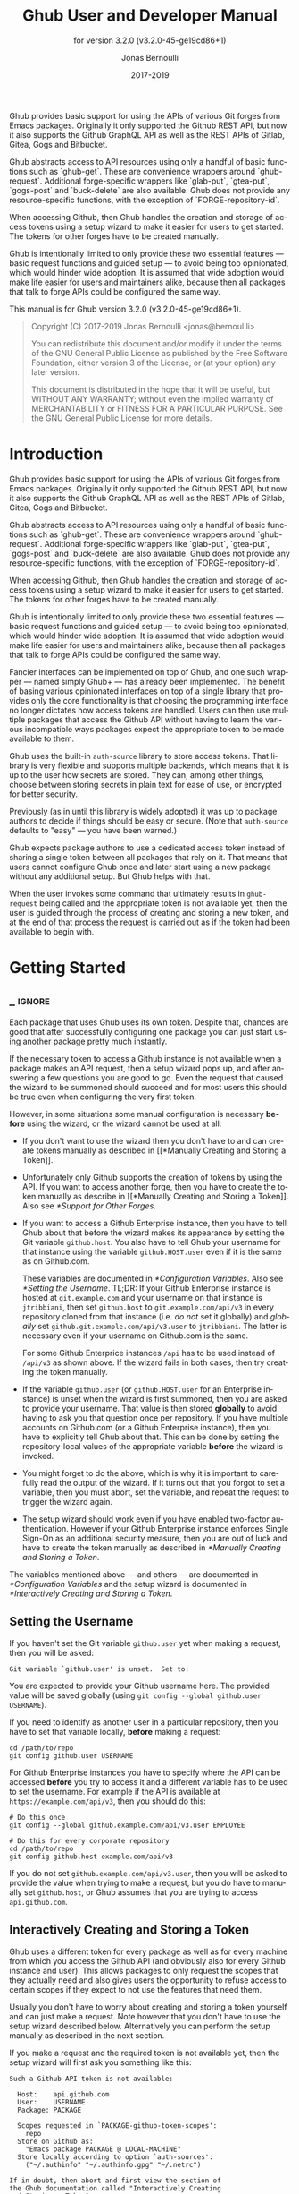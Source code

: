#+TITLE: Ghub User and Developer Manual
:PREAMBLE:
#+AUTHOR: Jonas Bernoulli
#+EMAIL: jonas@bernoul.li
#+DATE: 2017-2019
#+LANGUAGE: en

#+TEXINFO_DIR_CATEGORY: Emacs
#+TEXINFO_DIR_TITLE: Ghub: (ghub).
#+TEXINFO_DIR_DESC: Minuscule client library for the Github API.
#+SUBTITLE: for version 3.2.0 (v3.2.0-45-ge19cd86+1)

#+TEXINFO_DEFFN: t
#+OPTIONS: H:4 num:4 toc:2
#+PROPERTY: header-args :eval never
#+BIND: ox-texinfo+-before-export-hook ox-texinfo+-update-copyright-years
#+BIND: ox-texinfo+-before-export-hook ox-texinfo+-update-version-strings

Ghub provides basic support for using the APIs of various Git forges
from Emacs packages.  Originally it only supported the Github REST
API, but now it also supports the Github GraphQL API as well as the
REST APIs of Gitlab, Gitea, Gogs and Bitbucket.

Ghub abstracts access to API resources using only a handful of basic
functions such as `ghub-get`.  These are convenience wrappers around
`ghub-request`.  Additional forge-specific wrappers like `glab-put`,
`gtea-put`, `gogs-post` and `buck-delete` are also available.  Ghub
does not provide any resource-specific functions, with the exception
of `FORGE-repository-id`.

When accessing Github, then Ghub handles the creation and storage of
access tokens using a setup wizard to make it easier for users to get
started.  The tokens for other forges have to be created manually.

Ghub is intentionally limited to only provide these two essential
features — basic request functions and guided setup — to avoid being
too opinionated, which would hinder wide adoption.  It is assumed that
wide adoption would make life easier for users and maintainers alike,
because then all packages that talk to forge APIs could be configured
the same way.

#+TEXINFO: @noindent
This manual is for Ghub version 3.2.0 (v3.2.0-45-ge19cd86+1).

#+BEGIN_QUOTE
Copyright (C) 2017-2019 Jonas Bernoulli <jonas@bernoul.li>

You can redistribute this document and/or modify it under the terms
of the GNU General Public License as published by the Free Software
Foundation, either version 3 of the License, or (at your option) any
later version.

This document is distributed in the hope that it will be useful,
but WITHOUT ANY WARRANTY; without even the implied warranty of
MERCHANTABILITY or FITNESS FOR A PARTICULAR PURPOSE.  See the GNU
General Public License for more details.
#+END_QUOTE
:END:
* Introduction

Ghub provides basic support for using the APIs of various Git forges
from Emacs packages.  Originally it only supported the Github REST
API, but now it also supports the Github GraphQL API as well as the
REST APIs of Gitlab, Gitea, Gogs and Bitbucket.

Ghub abstracts access to API resources using only a handful of basic
functions such as `ghub-get`.  These are convenience wrappers around
`ghub-request`.  Additional forge-specific wrappers like `glab-put`,
`gtea-put`, `gogs-post` and `buck-delete` are also available.  Ghub
does not provide any resource-specific functions, with the exception
of `FORGE-repository-id`.

When accessing Github, then Ghub handles the creation and storage of
access tokens using a setup wizard to make it easier for users to get
started.  The tokens for other forges have to be created manually.

Ghub is intentionally limited to only provide these two essential
features — basic request functions and guided setup — to avoid being
too opinionated, which would hinder wide adoption.  It is assumed that
wide adoption would make life easier for users and maintainers alike,
because then all packages that talk to forge APIs could be configured
the same way.

Fancier interfaces can be implemented on top of Ghub, and one such
wrapper — named simply Ghub+ — has already been implemented.  The
benefit of basing various opinionated interfaces on top of a single
library that provides only the core functionality is that choosing the
programming interface no longer dictates how access tokens are
handled.  Users can then use multiple packages that access the Github
API without having to learn the various incompatible ways packages
expect the appropriate token to be made available to them.

Ghub uses the built-in ~auth-source~ library to store access tokens.
That library is very flexible and supports multiple backends, which
means that it is up to the user how secrets are stored.  They can,
among other things, choose between storing secrets in plain text for
ease of use, or encrypted for better security.

Previously (as in until this library is widely adopted) it was up to
package authors to decide if things should be easy or secure.  (Note
that ~auth-source~ defaults to "easy" — you have been warned.)

Ghub expects package authors to use a dedicated access token instead
of sharing a single token between all packages that rely on it.  That
means that users cannot configure Ghub once and later start using a
new package without any additional setup.  But Ghub helps with that.

When the user invokes some command that ultimately results in
~ghub-request~ being called and the appropriate token is not available
yet, then the user is guided through the process of creating and
storing a new token, and at the end of that process the request is
carried out as if the token had been available to begin with.

* Getting Started
** _ :ignore:

Each package that uses Ghub uses its own token.  Despite that, chances
are good that after successfully configuring one package you can just
start using another package pretty much instantly.

If the necessary token to access a Github instance is not available
when a package makes an API request, then a setup wizard pops up, and
after answering a few questions you are good to go.  Even the request
that caused the wizard to be summoned should succeed and for most
users this should be true even when configuring the very first token.

However, in some situations some manual configuration is necessary
*before* using the wizard, or the wizard cannot be used at all:

- If you don't want to use the wizard then you don't have to and can
  create tokens manually as described in [[*Manually Creating and
  Storing a Token]].

- Unfortunately only Github supports the creation of tokens by using
  the API.  If you want to access another forge, then you have to
  create the token manually as describe in [[*Manually Creating and
  Storing a Token]].  Also see [[*Support for Other Forges]].

- If you want to access a Github Enterprise instance, then you have
  to tell Ghub about that before the wizard makes its appearance by
  setting the Git variable ~github.host~.  You also have to tell Ghub
  your username for that instance using the variable ~github.HOST.user~
  even if it is the same as on Github.com.

  These variables are documented in [[*Configuration Variables]]. Also see
  [[*Setting the Username]].  TL;DR: If your Github Enterprise instance is
  hosted at ~git.example.com~ and your username on that instance is
  ~jtribbiani~, then set ~github.host~ to ~git.example.com/api/v3~ in every
  repository cloned from that instance (i.e. /do not/ set it globally)
  and /globally/ set ~github.git.example.com/api/v3.user~ to ~jtribbiani~.
  The latter is necessary even if your username on Github.com is the
  same.

  For some Github Enterprice instances ~/api~ has to be used instead of
  ~/api/v3~ as shown above.  If the wizard fails in both cases, then try
  creating the token manually.

- If the variable ~github.user~ (or ~github.HOST.user~ for an Enterprise
  instance) is unset when the wizard is first summoned, then you are
  asked to provide your username.  That value is then stored *globally*
  to avoid having to ask you that question once per repository.  If
  you have multiple accounts on Github.com (or a Github Enterprise
  instance), then you have to explicitly tell Ghub about that.  This
  can be done by setting the repository-local values of the
  appropriate variable *before* the wizard is invoked.

- You might forget to do the above, which is why it is important to
  carefully read the output of the wizard.  If it turns out that you
  forgot to set a variable, then you must abort, set the variable, and
  repeat the request to trigger the wizard again.

- The setup wizard should work even if you have enabled two-factor
  authentication.  However if your Github Enterprise instance enforces
  Single Sign-On as an additional security measure, then you are out
  of luck and have to create the token manually as described in
  [[*Manually Creating and Storing a Token]].

The variables mentioned above — and others — are documented in
[[*Configuration Variables]] and the setup wizard is documented in
[[*Interactively Creating and Storing a Token]].

** Setting the Username

If you haven't set the Git variable ~github.user~ yet when making a
request, then you will be asked:

#+BEGIN_EXAMPLE
  Git variable `github.user' is unset.  Set to:
#+END_EXAMPLE

You are expected to provide your Github username here.  The provided
value will be saved globally (using ~git config --global github.user
USERNAME~).

If you need to identify as another user in a particular repository,
then you have to set that variable locally, *before* making a request:

#+BEGIN_SRC shell
  cd /path/to/repo
  git config github.user USERNAME
#+END_SRC

For Github Enterprise instances you have to specify where the API can
be accessed *before* you try to access it and a different variable has
to be used to set the username.  For example if the API is available
at ~https://example.com/api/v3~, then you should do this:

#+BEGIN_SRC shell
  # Do this once
  git config --global github.example.com/api/v3.user EMPLOYEE

  # Do this for every corporate repository
  cd /path/to/repo
  git config github.host example.com/api/v3
#+END_SRC

If you do not set ~github.example.com/api/v3.user~, then you will be
asked to provide the value when trying to make a request, but you do
have to manually set ~github.host~, or Ghub assumes that you are trying
to access ~api.github.com~.

** Interactively Creating and Storing a Token

Ghub uses a different token for every package as well as for every
machine from which you access the Github API (and obviously also for
every Github instance and user).  This allows packages to only request
the scopes that they actually need and also gives users the
opportunity to refuse access to certain scopes if they expect to not
use the features that need them.

Usually you don't have to worry about creating and storing a token
yourself and can just make a request.  Note however that you don't
have to use the setup wizard described below.  Alternatively you can
perform the setup manually as described in the next section.

If you make a request and the required token is not available yet,
then the setup wizard will first ask you something like this:

#+BEGIN_EXAMPLE
  Such a Github API token is not available:

    Host:    api.github.com
    User:    USERNAME
    Package: PACKAGE

    Scopes requested in `PACKAGE-github-token-scopes':
      repo
    Store on Github as:
      "Emacs package PACKAGE @ LOCAL-MACHINE"
    Store locally according to option `auth-sources':
      ("~/.authinfo" "~/.authinfo.gpg" "~/.netrc")

  If in doubt, then abort and first view the section of
  the Ghub documentation called "Interactively Creating
  and Storing a Token".

  Create and store such a token? (yes or no)
#+END_EXAMPLE

If you don't have any doubts, then answer "yes".  Lets address some
of the doubts that you might have:

- ~Host~ usually is "api.github.com" and that is usually what you want.
  If you are trying to access a Github Enterprise instance, then it
  should be something else and you have to set the value manually
  before the setup wizard is summoned, as described in the parent
  section.

- ~User~ should be your Github.com (or Github Enterprise instance)
  username.  If it is something else and it doesn't look like a simple
  typo, then you should read the parent section again.  In either case
  you have to abort.

- ~Package~ should be the name of the package you are using to access
  the Github API.

  If it is ~ghub~, then the package author disregarded that convention
  and you should probably report a bug in the issue tracker of that
  package.

  Or you yourself are using ~ghub-request~ or one of its wrappers
  directly, in which case this is expected and perfectly fine.  In
  that case you might however want to abort and change the value of
  the variable ~ghub-github-token-scopes~ before triggering the wizard
  again.

- Each ~PACKAGE~ has to specify the tokens that it needs using a
  variable named ~PACKAGE-github-token-scopes~.  The doc-string of
  that variable should document why the various scopes are needed.

  The meaning of the various scopes are documented at
  https://magit.vc/goto/f63aeb0a.

- The value of ~auth-sources~ is shown.  The default value causes
  secrets to be stored in plain text.  Because this might be
  unexpected, Ghub additionally displays a warning when appropriate.

  #+BEGIN_EXAMPLE
    WARNING: The token will be stored unencrypted in "~/.authinfo".
             If you don't want that, you have to abort and customize
             the `auth-sources' option.
  #+END_EXAMPLE

  Whether that is something that needs fixing, is up to you.  If your
  answer is yes, then you should abort and see [[*How Ghub uses
  Auth-Source]] for instructions on how to save the token more securely.

- When creating a token it is necessary to provide a token
  description.  Ghub uses descriptions that have the form "Emacs
  package PACKAGE @ LOCAL-MACHINE".

  Github uses the token description to identify the token, not merely
  as something useful to humans.  Token descriptions therefore have to
  be unique and in rare cases you get an additional prompt, asking you
  something like:

  #+BEGIN_EXAMPLE
    A token named "Emacs package PACKAGE @ LOCAL-MACHINE"
    already exists on Github.  Replace it?
  #+END_EXAMPLE

  You might see this message when you have lost the old token and want
  to replace it with a new one, in which case you should obviously just
  proceed.

  Or two of your computers have the same hostname, which is bad
  practice because it gains you nothing but leads to issues such as
  this.  Or you are dual-booting on this machine and use the same
  hostname in all operating systems, which is a somewhat reasonable
  thing to do, but never-the-less leads to issues like this.

  In either case you will have to use something other than the value
  returned by ~system-name~ to identify the current machine or operating
  system.  Or you can continue to identify different things using the
  same identifier, in which case you have to manually distribute the
  token.

  The former is recommended and also easier to do, using the variable
  ~ghub-override-system-name~.  See [[*Configuration Variables]] for
  details.

After the above prompt you are also asked for your username and
password.  If you have enabled two-factor authentication, then you
also have to provide the authentication code at least twice.  If you
make sure the code is still good for a while when asked for it first,
then you can just press ~RET~ at the later prompt(s).

** Manually Creating and Storing a Token

If you cannot or don't want to use the wizard then you have to (1)
figure out what scopes a package wants, (2) create such a token using
the web interface and (3) store the token where Ghub expects to find
it.

A package named ~PACKAGE~ has to specify the scopes that it wants in
the variable named ~PACKAGE-github-token-scopes~.  The doc-string of
such variables should document what the various scopes are needed for.

To create or edit a token go to https://github.com/settings/tokens.
For Gitlab.com use https://gitlab.com/profile/personal_access_tokens.

Finally store the token in a place where Ghub looks for it, as
described in [[*How Ghub uses Auth-Source]].

If you store the token in a file like ~~/.authinfo~, then note that
~auth-source~'s parsing of that file is brittle.  Make sure the file
ends with a newline character, that there are no empty or invalid
lines, and that all comments are prefixed with ~#~.

** How Ghub uses Auth-Source

Please see [[info:auth]] for all the gory details about Auth-Source.
Some Ghub-specific information and important notes follow.

The variable ~auth-sources~ controls how and where Auth-Source stores
new secrets and where it looks for known secrets.  The default value
is ~("~/.authinfo" "~/.authinfo.gpg" "~/.netrc")~, which means that it
looks in all of these files in order to find secrets and that it
stores new secrets in ~~/.authinfo~ because that is the first element of
the list.  It doesn't matter which files already do or don't exist
when storing a new secret, the first file is always used.

Secrets are stored in ~~/.authinfo~ in plain text.  If you don't want
that (good choice), then you have to customize ~auth-sources~, e.g. by
flipping the positions of the first two elements.

Auth-Source also supports storing secrets in various key-chains.
Refer to its documentation for more information.

Some Auth-Source backends only support storing three values per entry,
the "machine", the "login" and the "password".  Because Ghub uses
separate tokens for each package, it has to squeeze four values into
those three slots, and it does that by using "USERNAME^PACKAGE" as the
"login".

Assuming your username is "ziggy",the package is named "stardust", and
you want to access *Github.com* an entry in one of the three mentioned
files would then look like this:

#+BEGIN_SRC example
  machine api.github.com login ziggy^stardust password 012345abcdef...
#+END_SRC

Assuming your username is "ziggy",the package is named "stardust", and
you want to access *Gitlab.com* an entry in one of the three mentioned
files would then look like this:

#+BEGIN_SRC example
  machine gitlab.com/api/v4 login ziggy^stardust password 012345abcdef...
#+END_SRC

* Using Ghub in Personal Scripts

You can use ~ghub-request~ and its wrapper functions in your personal
scripts, of course.  Unlike when you use Ghub from a package that you
distribute for others to use, you don't have to specify a package in
personal scripts.

#+BEGIN_SRC emacs-lisp
  ;; This is perfectly acceptable in personal scripts ...
  (ghub-get "/user")

  ;; ... and actually equal to
  (ghub-get "/user" nil :auth 'ghub)

  ;; In packages you have to specify the package using AUTH.
  (ghub-get "/user" nil :auth 'foobar)
#+END_SRC

When you do not specify the ~AUTH~ argument, then a request is made on
behalf of the ~ghub~ package itself.  Like for any package that uses
Ghub, ~ghub~ has to declare what scopes it needs, using, in this case,
the variable ~ghub-github-token-scopes~.

The default value of that variable is ~(repo)~ and you might want to add
additional scopes.  You can later add additional scopes to an existing
token, using the web interface at https://github.com/settings/tokens.

If you do that, then you might want to also set the variable
accordingly, but note that Ghub only consults that when *creating* a new
token.  If you want to know a token's effective scopes use the command
~ghub-token-scopes~, described in the next section.

* Using Ghub in a Package

Every package should use its own token.  This allows you as the author
of some package to only request access to API scopes that are actually
needed, which in turn might make it easier for users to trust your
package not to do unwanted things.

The scopes used by ~PACKAGE~ have to be defined using the variable
~PACKAGE-github-token-scopes~, and you have to tell ~ghub-request~ on
behalf of which package a request is being made by passing the symbol
~PACKAGE~ as the value of its ~AUTH~ argument.

#+BEGIN_SRC emacs-lisp
  (ghub-request "GET" "/user" nil :auth 'PACKAGE)
#+END_SRC

- Variable: PACKAGE-github-token-scopes

  This variable defines the token scopes requested by the package
  named ~PACKAGE~.  The doc-string should explain what the various
  scopes are needed for to prevent users from giving ~PACKAGE~ fewer
  permissions than it absolutely needs and also to give them greater
  confidence that ~PACKAGE~ is only requesting the permissions that it
  actually needs.

  The value of this variable does not necessarily correspond to the
  scopes that the respective token actually gives access to.  There is
  nothing that prevents users from changing the value *after* creating
  the token or from editing the token's scopes later on.

  So it is pointless to check the value of this variable before making
  a request.  You also should not query the API to reliably determine
  the supported tokens before making a query.  Doing the latter would
  mean that every request becomes two requests and that the first
  request would have to be done using the user's password instead of a
  token.

- Command: ghub-token-scopes

  Because we cannot be certain that the user hasn't messed up the
  scopes, Ghub provides this command to make it easy to debug such
  issues without having to rely on users being thoughtful enough to
  correctly determine the used scopes manually.

  Just tell users to run ~M-x ghub-token-scopes~ and to provide the
  correct values for the ~HOST~, ~USERNAME~ and ~PACKAGE~ when
  prompted, and to then post the output.

  It is to be expected that users will occasionally mess that up so
  this command outputs not only the scopes but also the user input so
  that you can have greater confidence in the validity of the user's
  answer.

  #+BEGIN_EXAMPLE
    Scopes for USERNAME^PACKAGE@HOST: (SCOPE...)
  #+END_EXAMPLE

* API
** _ :ignore:

This section describes the Ghub API.  In other words it describes the
public functions and variables provided by the Ghub package and not
the APIs of the supported forges, which can be accessed by using those
functions.  The forge APIs are documented at:

- Github: https://developer.github.com/v3
- Gitlab: https://docs.gitlab.com/ee/api/README.html
- Gitea: https://docs.gitea.io/en-us/api-usage and
  https://try.gitea.io/api/swagger
- Gogs: https://github.com/gogs/go-gogs-client/wiki
- Bitbucket: https://developer.atlassian.com/bitbucket/api/2/reference

** Making Requests

- Function: ghub-request method resource &optional params &key query payload headers unpaginate noerror reader username auth host callback errorback url value error extra method*

  This function makes a request for ~RESOURCE~ using ~METHOD~.
  ~PARAMS~, ~QUERY~, ~PAYLOAD~ and/or ~HEADERS~ are alists holding
  additional request data.  The response body is returned and the
  response headers are stored in the variable ~ghub-response-headers~.

  - ~METHOD~ is the HTTP method, given as a string.
  - ~RESOURCE~ is the resource to access, given as a string beginning
    with a slash.

  - ~PARAMS~, ~QUERY~, ~PAYLOAD~ and ~HEADERS~ are alists and are used
    to specify request data.  All these arguments are alists that
    resemble the JSON expected and returned by the Github API.  The
    keys are symbols and the values stored in the ~cdr~ (not the
    ~cadr~) can be strings, integers, or lists of strings and
    integers.

    The Github API documentation is vague on how data has to be
    transmitted and for a particular resource usually just talks about
    "parameters".  Generally speaking when the ~METHOD~ is "HEAD" or
    "GET", then they have to be transmitted as a query, otherwise as a
    payload.

    - Use ~PARAMS~ to automatically transmit like ~QUERY~ or ~PAYLOAD~
      would depending on ~METHOD~.
    - Use ~QUERY~ to explicitly transmit data as a query.
    - Use ~PAYLOAD~ to explicitly transmit data as a payload.  Instead
      of an alist, ~PAYLOAD~ may also be a string, in which case it
      gets encoded as UTF-8 but is otherwise transmitted as-is.
    - Use ~HEADERS~ for those rare resources that require that the
      data is transmitted as headers instead of as a query or payload.
      When that is the case, then the Github API documentation usually
      mentions it explicitly.

  - If ~SILENT~ is non-nil, then progress reports and the like are not
    messaged.

  - If ~UNPAGINATE~ is t, then this function make as many requests as
    necessary to get all values.  If ~UNPAGINATE~ is a natural number,
    then it gets at most that many pages.  For any other non-nil value
    it raises an error.

  - If ~NOERROR~ is non-nil, then no error is raised if the request
    fails and ~nil~ is returned instead.  If ~NOERROR~ is ~return~,
    then the error payload is returned instead of ~nil~.

  - If ~READER~ is non-nil, then it is used to read and return from
    the response buffer.  The default is ~ghub--read-json-payload~.
    For the very few resources that do not return JSON, you might want
    to use ~ghub--decode-payload~.

  - If ~USERNAME~ is non-nil, then the request is made on behalf of
    that user.  It is better to specify the user using the Git
    variable ~github.user~ for "api.github.com", or ~github.HOST.user~
    if connecting to a Github Enterprise instance.

  - Each package that uses Ghub should use its own token.  If ~AUTH~
    is ~nil~ or unspecified, then the generic ~ghub~ token is used
    instead.  This is only acceptable for personal utilities.  A
    packages that is distributed to other users should always use this
    argument to identify itself, using a symbol matching its name.

    Package authors who find this inconvenient should write a wrapper
    around this function and possibly for the method-specific
    functions as well.

    Beside ~nil~, some other symbols have a special meaning too.
    ~none~ means to make an unauthorized request.  ~basic~ means to
    make a password based request.  If the value is a string, then it
    is assumed to be a valid token.  ~basic~ and an explicit token
    string are only intended for internal and debugging uses.

    If ~AUTH~ is a package symbol, then the scopes are specified using
    the variable ~AUTH-github-token-scopes~.  It is an error if that
    is not specified.  See ~ghub-github-token-scopes~ for an example.

  - If ~HOST~ is non-nil, then connect to that Github instance.
    This defaults to "api.github.com".  When a repository is connected
    to a Github Enterprise instance, then it is better to specify that
    using the Git variable ~github.host~ instead of using this
    argument.

  - If ~FORGE~ is ~gitlab~, then connect to Gitlab.com or, depending
    on ~HOST~, to another Gitlab instance.  This is only intended for
    internal use.  Instead of using this argument you should use
    function ~glab-request~ and other ~glab-*~ functions.

  - If ~CALLBACK~ and/or ~ERRORBACK~ is non-nil, then this function makes
    one or more asynchronous requests and calls ~CALLBACK~ or ~ERRORBACK~
    when finished.  If no error occurred, then it calls ~CALLBACK~,
    unless that is ~nil~.

    If an error occurred, then it calls ~ERRORBACK~, or if that is nil,
    then ~CALLBACK~.  ~ERRORBACK~ can also be ~t~, in which case it signals
    instead.  ~NOERROR~ is ignored for all asynchronous requests.

    Both callbacks are called with four arguments.

    1. For ~CALLBACK~, the combined value of the retrieved pages.
       For ~ERRORBACK~, the error that occurred when retrieving the
       last page.
    2. The headers of the last page as an alist.
    3. Status information provided by ~url-retrieve~.  Its ~:error~
       property holds the same information as the first argument to
       ~ERRORBACK~.
    4. A ~ghub--req~ struct, which can be passed to ~ghub-continue~
       (which see) to retrieve the next page, if any.

- Function: ghub-continue args

  If there is a next page, then this function retrieves that.

  This function is only intended to be called from callbacks.  If
  there is a next page, then that is retrieved and the buffer that
  the result will be loaded into is returned, or t if the process
  has already completed.  If there is no next page, then return nil.

  Callbacks are called with four arguments (see ~ghub-request~).
  The forth argument is a ~ghub--req~ struct, intended to be passed
  to this function.  A callback may use the struct's ~extra~ slot
  to pass additional information to the callback that will be called
  after the next request.  Use the function ~ghub-req-extra~ to get
  and set the value of that slot.

  As an example, using ~ghub-continue~ in a callback like so:

  #+BEGIN_SRC emacs-lisp
    (ghub-get "/users/tarsius/repos" nil
              :callback (lambda (value _headers _status req)
                          (unless (ghub-continue req)
                            (setq my-value value))))
  #+END_SRC

  is equivalent to:

  #+BEGIN_SRC emacs-lisp
    (ghub-get "/users/tarsius/repos" nil
              :unpaginate t
              :callback (lambda (value _headers _status _req)
                          (setq my-value value)))
  #+END_SRC

  To demonstrate how to pass information from one callback to the
  next, here we record when we start fetching each page:

  #+BEGIN_SRC emacs-lisp
    (ghub-get "/users/tarsius/repos" nil
              :extra (list (current-time))
              :callback (lambda (value _headers _status req)
                          (push (current-time) (ghub-req-extra req))
                          (unless (ghub-continue req)
                            (setq my-times (ghub-req-extra req))
                            (setq my-value value))))
  #+END_SRC

- Variable: ghub-response-headers

  A select few Github API resources respond by transmitting data in
  the response header instead of in the response body.  Because there
  are so few of these inconsistencies, ~ghub-request~ always returns
  the response body.

  To access the response headers use this variable after ~ghub-request~
  has returned.

- Function: ghub-response-link-relations req headers payload

  This function returns an alist of the link relations in ~HEADERS~, or
  if optional ~HEADERS~ is nil, then those in ~ghub-response-headers~.

  When accessing a Bitbucket instance then the link relations are in
  ~PAYLOAD~ instead of ~HEADERS~, making their API merely RESTish and
  forcing this function to append those relations to the value of
  ~ghub-response-headers~, for later use when this function is called
  with ~nil~ for ~PAYLOAD~.

- Variable: ghub-override-system-name

  If non-nil, the value of this variable is used to override the value
  returned by ~system-name~ for the purpose of identifying the local
  machine, which is necessary because Ghub uses separate tokens for
  each machine.  Also see [[*Configuration Variables]].

- Variable: ghub-github-token-scopes
- Variable: PACKAGE-github-token-scopes

  Such a variable defines the token scopes requested by the respective
  package ~PACKAGE~ given by the first word in the variable name.
  ~ghub~ itself is treated like any other package.  Also see [[*Using
  Ghub in a Package]].

- Function: ghub-head resource &optional params &key query payload headers unpaginate noerror reader username auth host callback errorback
- Function: ghub-get resource &optional params &key query payload headers unpaginate noerror reader username auth host callback errorback

  These functions are simple wrappers around ~ghub-request~.  Their
  signature is identical to that of the latter, except that they do
  not have an argument named ~METHOD~.  The HTTP method is instead
  given by the second word in the function name.

  As described in the documentation for ~ghub-request~, it depends on
  the used method whether the value of the ~PARAMS~ argument is used
  as the query or the payload.  For the "HEAD" and "GET" methods it
  is used as the query.

- Function: ghub-put resource &optional params &key query payload headers unpaginate noerror reader username auth host callback errorback
- Function: ghub-post resource &optional params &key query payload headers unpaginate noerror reader username auth host callback errorback
- Function: ghub-patch resource &optional params &key query payload headers unpaginate noerror reader username auth host callback errorback
- Function: ghub-delete resource &optional params &key query payload headers unpaginate noerror reader username auth host callback errorback

  These functions are simple wrappers around ~ghub-request~.  Their
  signature is identical to that of the latter, except that they do
  not have an argument named ~METHOD~.  The HTTP method is instead
  given by the second word in the function name.

  As described in the documentation for ~ghub-request~, it depends on
  the used method whether the value of the ~PARAMS~ argument is used
  as the query or the payload.  For the "PUT", "POST", "PATCH" and
  "DELETE" methods it is used as the payload.

- Function: ghub-wait resource &optional duration &key username auth host

  Some API requests result in an immediate successful response even
  when the requested action has not actually been carried out yet.
  An example is the request for the creation of a new repository,
  which doesn't cause the repository to immediately become available.
  The Github API documentation usually mentions this when describing
  an affected resource.

  If you want to do something with some resource right after making
  a request for its creation, then you might have to wait for it to
  actually be created.  This function can be used to do so.  It
  repeatedly tries to access the resource until it becomes available
  or until the timeout exceeds.  In the latter case it signals
  ~ghub-error~.

  ~RESOURCE~ specifies the resource that this function waits for.

  ~DURATION~ specifies the maximum number of seconds to wait for,
  defaulting to 64 seconds.  Emacs will block during that time, but
  the user can abort using ~C-g~.

  The first attempt is made immediately and will often succeed.  If
  not, then another attempt is made after two seconds, and each
  subsequent attempt is made after waiting as long as we already
  waited between all preceding attempts combined.

  See ~ghub-request~'s documentation above for information about the
  other arguments.

- Function: ghub-graphql graphql &optional variables &key username auth host callback

  This function makes a GraphQL request using ~GRAPHQL~ and
  ~VARIABLES~ as inputs.  ~GRAPHQL~ is a GraphQL string.  ~VARIABLES~
  is a JSON-like alist.  The other arguments behave as for
  ~ghub-request~ (which see).

  The response is returned as a JSON-like alist.  Even if the response
  contains ~errors~, this function does not raise an error.
  Cursor-handling is likewise left to the caller.

** Authentication

- Command: ghub-create-token

  This command creates a new token using the values it reads from the
  user and then stores it according to the variable ~auth-sources~.
  It can also be called non-interactively, but you shouldn't do that
  yourself.

  This is useful if you want to fully setup things before attempting
  to make the initial request, if you want to provide fewer than the
  requested scopes or customize ~auth-sources~ first, or if something
  has gone wrong when using the wizard that is used when making a
  request without doing this first.  (Note that instead of using this
  command you can also just repeat the initial request after making
  the desired adjustments — that is easier.)

  This command reads, in order, the ~HOST~ (Github instance), the
  ~USERNAME~, the ~PACKAGE~, and the ~SCOPES~ in the minibuffer,
  providing reasonable default choices.  ~SCOPES~ defaults to the
  scopes that ~PACKAGE~ requests using the variable
  ~PACKAGE-github-token-scopes~.

- Command: ghub-token-scopes

  Users are free to give a token access to fewer scopes than what the
  respective package requested.  That can, of course, lead to issues,
  and package maintainers have to be able to quickly determine if such
  a (mis-)configuration is the root cause when users report issues.

  This command reads the required values in the minibuffer and then
  shows a message containing these values along with the scopes of the
  respective token.  It also returns the scopes (only) when called
  non-interactively.  Also see [[*Using Ghub in a Package]].

** Configuration Variables

The username and, unless you only use Github.com itself, the Github
Enterprise instance have to be configured using Git variables.  In
rare cases it might also be necessary to specify the identity of the
local machine, which is done using a lisp variable.

- Variable: github.user

  The Github.com username.  This should be set globally and if you
  have multiple Github.com user accounts, then you should set this
  locally only for those repositories that you want to access using
  the secondary identity.

- Variable: github.HOST.user

  This variable serves the same purpose as ~github.user~ but for the
  Github Enterprise instance identified by ~HOST~.

  The reason why separate variables are used is that this makes it
  possible to set both values globally instead of having to set one of
  the values locally in each and every repository that is connected to
  the Github Enterprise instance, not Github.com.

- Variable: github.host

  This variable should only be set locally for a repository and
  specifies the Github Enterprise edition that that repository is
  connected to.  You should not set this globally because then each
  and every repository becomes connected to the specified Github
  Enterprise instance, including those that should actually be
  connected to Github.com.

  When this is undefined, then "api.github.com" is used (defined in
  the constant ~ghub-default-host~, which you should never attempt to
  change.)

- Variable: ghub-override-system-name

  Ghub uses a different token for each quadruple ~(USERNAME PACKAGE
  HOST LOCAL-MACHINE)~.  Theoretically it could reuse tokens to some
  extent but that would be more difficult to implement, less flexible,
  and less secure (though slightly more convenient).

  A token is identified on the respective Github instance (Github.com
  or a Github Enterprise instance) using the pair ~(PACKAGE .
  LOCAL-MACHINE)~, or more precisely the string "Emacs package PACKAGE
  @ LOCAL-MACHINE".  ~USERNAME~ and ~HOST~ do not have to be encoded
  because the token is stored for ~USERNAME~ on ~HOST~ and cannot be
  used by another user and/or on another instance.

  There is one potential problem though; for any given ~(PACKAGE
  . LOCAL-MACHINE)~ there can only be one token identified by "Emacs
  package PACKAGE @ LOCAL-MACHINE"; Github does not allow multiple
  tokens with the same description because it uses the description as
  the identifier (it could use some hash instead, but alas it does
  not).

  If you have multiple machines and some of them have the same name,
  then you should probably change that as this is not how things ought
  to be.  However if you dual-boot, then it might make sense to give
  that machine the same name regardless of what operating system you
  have booted into.

  You could use the same token on both operating systems, but setting
  that up might be somewhat difficult because it is not possible to
  download an existing token from Github.  You could, of course,
  locally copy the token, but that is inconvenient and would make it
  harder to only revoke the token used on your infected Windows
  installation without also revoking it for your totally safe *BSD
  installation.

  Alternatively you can set this variable to a unique value, that will
  then be used to identify the local machine instead of the value
  returned by ~system-name~.

* GraphQL Support

- Function: ghub-graphql graphql &optional variables &key username auth host callback silent callback errorback value extra

  This function makes a GraphQL request using ~GRAPHQL~ and
  ~VARIABLES~ as inputs.  ~GRAPHQL~ is a GraphQL string.  ~VARIABLES~
  is a JSON-like alist.  The other arguments behave as for
  ~ghub-request~ (which see).

  The response is returned as a JSON-like alist.  Even if the response
  contains ~errors~, this function does not raise an error.
  Cursor-handling is likewise left to the caller.

~ghub-graphql~ is a thin convenience wrapper around ~ghub-request~,
similar to ~ghub-post~ and friends.  While the latter only hard-code
the value of the ~METHOD~ argument, the former also hard-codes ~RESOURCE~
and constructs ~PAYLOAD~ from ~GRAPHEQL~ and ~VARIABLES~.  It also drops
~UNPAGINATE~, ~NOERROR~, ~READER~ (internal functions expect alist-ified
JSON) and ~FORGE~ (only Github currently supports GraphQL).

~ghub-graphql~ does not account for the fact that pagination works
differently in GraphQL than it does in REST, so users of this function
have to deal with that themselves.  Likewise error handling works
differently and has to be done by the caller too.

An early attempt at implementing automatic unpaginating for GraphQL
can be found in the ~faithful-graphql~ branch, provided I haven't
deleted that by now.  On that branch I try to do things as intended by
the designers of GraphQL, using variables and fragments, and drowning
in a sea of boilerplate.

The problem with that approach is that it only works for applications
that fetch specific information on demand and actually want things to
be paginated.  I am convinced that GraphQL is very nice for web apps.

However the Forge package for which I am implementing all of this has
very different needs.  It wants to fetch "all the data" and "cache"
it locally, so that it is available even when there is no internet
connection.  GraphQL was designed around the idea that you should be
able to "ask for what you need and get exactly that".  But when that
boils down to "look, if I persist, then you are going to hand me over
all the data anyway, so just caught it up already", then things start
to fall apart.  If Github's GraphQL allowed pagination to be turned
off completely, then teaching ~ghub-graphql~ about error handling would
be enough.

But it doesn't and when doing things as intended, then that leads to
huge amounts of repetitive boilerplate, which is so boring to write
that doing it without introducing bugs left and right is near
impossible; so I decided to give up on GraphQL variables, fragments
and conditions, and instead implement something more powerful, though
also more opinionated.

- Function: ghub--graphql-vacuum query variables callback &optional until &key narrow username auth host forge

  This function is an opinionated alternative to ~ghub-graphql~.
  It relies and dark magic to get the job done.

  It makes an initial request using ~QUERY~.  It then looks for
  paginated edges in the returned data and makes more requests to
  resolve them.  In order to do so it automatically transforms the
  initial ~QUERY~ into another query suitable for that particular edge.
  The data retrieved by subsequent requests is then injected into the
  data of the original request before that is returned or passed to
  the callback.  If subsequently retrieved data features new paginated
  edges, then those are followed recursively.

  The end result is essentially the same as using ~ghub-graphql~, if
  only it were possible to say "do not paginate anything".  The
  implementation is much more complicated because it is not possible
  to do that.

  ~QUERY~ is a GraphQL query expressed as an s-expression.  The ~graphql~
  package is used to turn that into a GraphQL query string, but the
  format is somewhat different than as documented for that package.
  Also only a subset of the GraphQL features are supported; fragments
  for example are not, and magical stuff happens to variables.  This
  is not documented yet, I am afraid.  Look at existing callers.

  ~VARIABLES~ is a JSON-like alist as for ~ghub-graphql~.

  ~UNTIL~ is an alist ~((EDGE-until . VALUE)...)~.  When unpaginating ~EDGE~
  try not to fetch beyond the element whose first field has the value
  ~VALUE~ and remove that element as well as all "lesser" elements from
  the retrieved data if necessary.  Look at ~forge--pull-repository~ for
  an example.  This is only useful if you "cache" the response locally
  and want to avoid fetching data again that you already have.

  Other arguments behave as for ~ghub-graphql~ and ~ghub-request~, more or
  less.

Using ~ghub--graphql-vacuum~, the following resource specific functions
are implemented.  These functions are not part of the public API yet
and are very much subject to change.

- Function: ghub-fetch-repository owner name callback &optional until &key username auth host forge

  This function asynchronously fetches forge data about the specified
  repository.  Once all data has been collected, ~CALLBACK~ is called
  with the data as the only argument.

- Function: ghub-fetch-issue owner name callback &optional until &key username auth host forge

  This function asynchronously fetches forge data about the specified
  issue.  Once all data has been collected, ~CALLBACK~ is called
  with the data as the only argument.

- Function: ghub-fetch-pullreq owner name callback &optional until &key username auth host forge

  This function asynchronously fetches forge data about the specified
  pull-request.  Once all data has been collected, ~CALLBACK~ is called
  with the data as the only argument.

Note that in order to avoid duplication all of these functions base
their initial query on the query stored in ~ghub-fetch-repository~.  The
latter two pass that query through ~ghub--graphql-prepare-query~, which
then used ~ghub--graphql-narrow-query~ to remove parts the caller is not
interested in.  These two functions are also used internally, when
unpaginating, but as demonstrated here they can be useful even before
making an initial request.

* Support for Other Forges
** Forge Functions and Variables

Originally Ghub supported only Github but now it also supports Gitlab,
Gitea, Gogs and Bitbucket.  The function ~ghub-request~ and all the
~ghub-METHOD~ convenience wrappers default to acting on a Github forge
but can be told to act on another forge using their FORGE argument.

The FORGE argument only specifies what kind of forge to act on, not
which instance.  The HOST argument can be used to select the instance.
For some forges a default instance is defined:

- Forge ~github~ defaults to host ~api.github.com~.
- Forge ~gitlab~ defaults to host ~gitlab.com/api/v4~.
- Forge ~bitbucket~ defaults to host ~api.bitbucket.org/2.0~.
- No canonical host exists for the ~gitea~ and ~gogs~ forges and
  ~localhost:3000/api/v1~ is used as the default host in both cases.

Together the FORGE and HOST arguments specify the forge type and
instance.  In addition to that, it is also necessary to specify on
whose behalf the request is being made, which can be done using the
USERNAME and AUTH arguments.

Having to specify these arguments for every request is inconvenient.
Additional variables and convenience functions can be used to make
that unnecessary in most cases.

These variables can be set globally and/or for a specific repository
as explained in [[*Configuration Variables]] with a focus on Github
instances.  To summarize:

- For https://github.com the Git variable ~github.user~ specifies the
  user.
- For another ~github~ instance the Git variable ~github.HOST.user~
  specifies the user.  The HOST in that variable name is the same
  as the value of the HOST argument of the called function.
- Instead of specifying the HOST in every function call, the Git
  variable ~github.host~ can be used.  This should only be set locally.

#+TEXINFO: @noindent
For ~gitlab~ and ~bitbucket~ forges similar variables are available:

- ~gitlab.user~ specifies the https://gitlab.com user.
- ~gitlab.HOST.user~ specifies the user for the HOST ~gitlab~ instance.
- ~gitlab.host~ specifies the ~gitlab~ host, unless the HOST argument
  is non-nil
- ~bitbucket.user~ specifies the https://bitbucket.org user.
- ~bitbucket.HOST.user~ specifies the user for the HOST ~bitbucket~
  instance.
- ~bitbucket.host~ specifies the ~bitbucket~ host, unless the HOST
  argument is non-nil.

For ~gitea~ and ~gogs~ forges some similar variables are available,
however for some of the ~ghub.*~ variables no equivalent variable
exist for these two forges:

- ~gitea.user~ is *not* used because no canonical ~gitea~ instance exists.
- ~gitea.HOST.user~ specifies the user for the HOST ~gitea~ instance.
- ~gitea.host~ specifies the ~gitea~ host, unless the HOST argument is
  non-nil
- ~gogs.user~ is *not* used because no canonical ~gitea~ instance exists.
- ~gogs.HOST.user~ specifies the user for the HOST ~gogs~ instance.
- ~gogs.host~ specifies the ~gogs~ host, unless the HOST argument is
  non-nil

~ghub-request~ and ~ghub-METHOD~ can be used to make a request for any
of the supported forge types, but except when making a request for
a ~github~ instance, then that requires the use of the FORGE argument.

To avoid that, functions named ~FORGE-request~ and ~FORGE-METHOD~ are also
available.  The following forms are equivalent, for example:

#+BEGIN_SRC emacs-lisp
  (ghub-get ... :auth 'PACKAGE :forge 'gitlab)
  (glab-get ... :auth 'PACKAGE)
#+END_SRC

These forms would remain equivalent even if you did not specify a
value for the AUTH arguments — but you should not do that if you plan
to share your code with others (see [[*Using Ghub in a Package]]).  If you
do omit AUTH, then the request is made on behalf of the ~ghub~ package,
*regardless* of the symbol prefix of the function you use to do so.

All ~FORGE-request~ and ~FORGE-METHOD~ functions, including but not
limited to ~ghub-METHOD~, are very simple wrappers around ~ghub-request~.
They take fewer arguments than ~ghub-request~ and instead pass constant
values for the arguments METHOD and/or FORGE.

** Forge Limitations and Notes

- The token creation wizard is only available for ~github~ forges,
  because all other forges do not support using the API to create an
  API token.  As a consequence, if the user makes a request and the
  necessary token cannot be found, then that results in an error.
  Tokens can be created at:

  - Gitlab: https://gitlab.com/profile/personal_access_tokens
  - Bitbucket: https://bitbucket.org/account/user/tarsius/app-passwords
  - Gitea: https://localhost:3000/user/settings/applications
  - Gogs: https://localhost:3000/user/settings/applications

  Also see [[*Manually Creating and Storing a Token]] and [[*How Ghub uses
  Auth-Source]].

- As mentioned in the previous node, the variables ~gitea.host~ and
  ~gogs.host~ are not taken into account.

- Gitea and Gogs do not support limiting a token to certain scopes.

- The Bitbucket API is fairly broken.  Some resources only work if a
  slash is appended while others only work if no slash is appended.  I
  am unable to access any private repositories and some resources
  don't work for me at all.  Also the API is only RESTish; pagination
  information is part of the response body instead of the header.  Due
  to such issues it is possible that I will eventually have to remove
  support for Bitbucket altogether.

- The Gitlab API documentation is not always accurate, though I don't
  have an example at hand.  It also isn't structured well, making it
  occasionally difficult to find the information one is looking for.

- Where one would use ~user/repo~ when accessing another forge, one has
  to use ~user%2Frepo~ when accessing Gitlab, e.g.:

  #+BEGIN_SRC emacs-lisp
    (glab-get "/projects/python-mode-devs%2Fpython-mode")
  #+END_SRC

* _ Copying
:PROPERTIES:
:COPYING:    t
:END:

#+BEGIN_QUOTE
Copyright (C) 2017-2019 Jonas Bernoulli <jonas@bernoul.li>

You can redistribute this document and/or modify it under the terms
of the GNU General Public License as published by the Free Software
Foundation, either version 3 of the License, or (at your option) any
later version.

This document is distributed in the hope that it will be useful,
but WITHOUT ANY WARRANTY; without even the implied warranty of
MERCHANTABILITY or FITNESS FOR A PARTICULAR PURPOSE.  See the GNU
General Public License for more details.
#+END_QUOTE

* _ :ignore:

#  LocalWords:  ARGS AUTH Bitbucket DEFFN DESC EVAL Auth Ghub Github
#  LocalWords:  Gitlab Glab GraphQL LocalWords Makefile NOERROR PARAMS
#  LocalWords:  SRC UNPAGINATE alist alists api auth authinfo
#  LocalWords:  backend backends config customizable eval
#  LocalWords:  featurep ghub github glab gitlab hostname HTTP JSON
#  LocalWords:  mis netrc noerror num params repo src texinfo toc
#  LocalWords:  unencrypted unpaginate utils ziggy

# IMPORTANT: Also update ORG_ARGS and ORG_EVAL in the Makefile.
# Local Variables:
# eval: (require 'ox-extra    nil t)
# eval: (require 'ox-texinfo+ nil t)
# eval: (and (featurep 'ox-extra) (ox-extras-activate '(ignore-headlines)))
# fill-column: 70
# indent-tabs-mode: nil
# org-src-preserve-indentation: nil
# sentence-end-double-space: t
# End:
